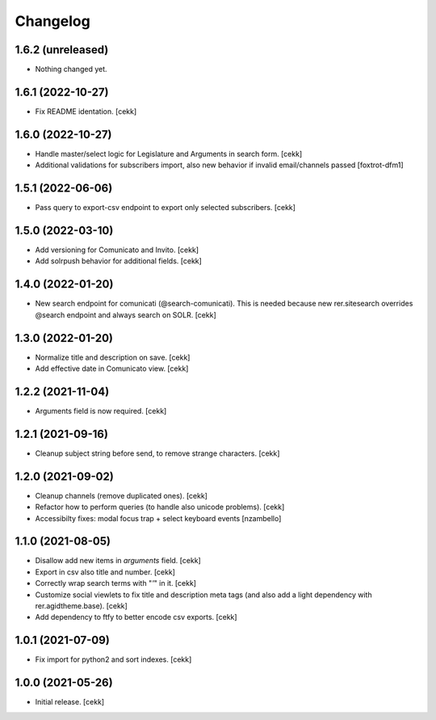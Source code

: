 Changelog
=========

1.6.2 (unreleased)
------------------

- Nothing changed yet.


1.6.1 (2022-10-27)
------------------

- Fix README identation.
  [cekk]

1.6.0 (2022-10-27)
------------------

- Handle master/select logic for Legislature and Arguments in search form.
  [cekk]

- Additional validations for subscribers import, also new behavior if invalid email/channels passed
  [foxtrot-dfm1]

1.5.1 (2022-06-06)
------------------

- Pass query to export-csv endpoint to export only selected subscribers.
  [cekk]


1.5.0 (2022-03-10)
------------------

- Add versioning for Comunicato and Invito.
  [cekk]
- Add solrpush behavior for additional fields.
  [cekk]

1.4.0 (2022-01-20)
------------------

- New search endpoint for comunicati (@search-comunicati). This is needed because new rer.sitesearch overrides @search endpoint and always search on SOLR.
  [cekk]


1.3.0 (2022-01-20)
------------------

- Normalize title and description on save.
  [cekk]
- Add effective date in Comunicato view.
  [cekk]

1.2.2 (2021-11-04)
------------------

- Arguments field is now required.
  [cekk]


1.2.1 (2021-09-16)
------------------

- Cleanup subject string before send, to remove strange characters.
  [cekk]


1.2.0 (2021-09-02)
------------------

- Cleanup channels (remove duplicated ones).
  [cekk]
- Refactor how to perform queries (to handle also unicode problems).
  [cekk]
- Accessibilty fixes: modal focus trap + select keyboard events
  [nzambello]


1.1.0 (2021-08-05)
------------------

- Disallow add new items in *arguments* field.
  [cekk]
- Export in csv also title and number.
  [cekk]
- Correctly wrap search terms with "*'*" in it.
  [cekk]
- Customize social viewlets to fix title and description meta tags (and also add a light dependency with rer.agidtheme.base).
  [cekk]
- Add dependency to ftfy to better encode csv exports.
  [cekk]

1.0.1 (2021-07-09)
------------------

- Fix import for python2 and sort indexes.
  [cekk]


1.0.0 (2021-05-26)
------------------

- Initial release.
  [cekk]
